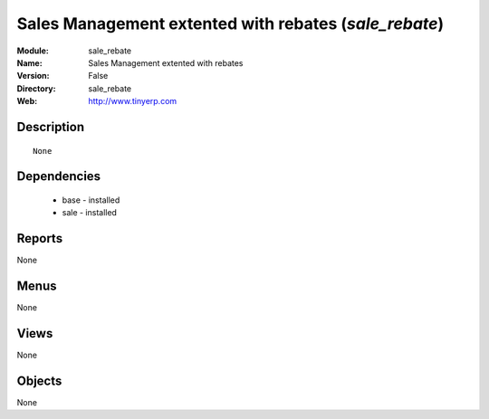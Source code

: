 
Sales Management extented with rebates (*sale_rebate*)
======================================================
:Module: sale_rebate
:Name: Sales Management extented with rebates
:Version: False
:Directory: sale_rebate
:Web: http://www.tinyerp.com

Description
-----------

::

  None

Dependencies
------------

 * base - installed
 * sale - installed

Reports
-------

None


Menus
-------


None


Views
-----


None



Objects
-------

None
